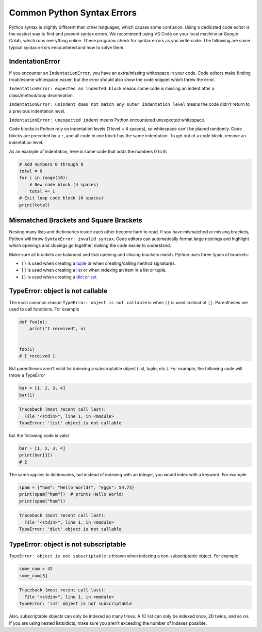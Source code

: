 ===========================
Common Python Syntax Errors
===========================

Python syntax is slightly different than other languages, which causes some confusion. 
Using a dedicated code editor is the easiest way to find and prevent syntax errors. 
We recommend using VS Code on your local machine or Google Colab, which runs everything online. 
These programs check for syntax errors as you write code.  The following are some typical 
syntax errors encountered and how to solve them.


IndentationError
""""""""""""""""

If you encounter an ``IndentationError``, you have an extra/missing whitespace in your code. 
Code editors make finding troublesome whitespace easier, but the error should also show the 
code snippet which threw the error.

``IndentationError: expected an indented block`` means some code is missing an indent after a 
class/method/loop deceleration.

``IndentationError: unindent does not match any outer indentation level`` means the code didn't 
return to a previous indentation level.

``IndentationError: unexpected indent`` means Python encountered unexpected whitespace.

Code blocks in Python rely on indentation levels (1 level = 4 spaces), so whitespace can't be placed 
randomly. Code blocks are preceded by a ``:``, and all code in one block has the same indentation. 
To get out of a code block, remove an indentation level.

As an example of indentation, here is some code that adds the numbers 0 to 9:


.. code-block:: python

    # Add numbers 0 through 9
    total = 0
    for i in range(10):
        # New code block (4 spaces)
        total += i
    # Exit loop code block (0 spaces)
    print(total)

Mismatched Brackets and Square Brackets
"""""""""""""""""""""""""""""""""""""""

Nesting many lists and dictionaries inside each other become hard to read. If you have mismatched or 
missing brackets, Python will throw ``SyntaxError: invalid syntax``. Code editors can automatically 
format large nestings and highlight which openings and closings go together, making the code easier to understand.

Make sure all brackets are balanced and that opening and closing brackets match. Python uses three types of brackets:



* ``()`` is used when creating a `tuple <https://docs.python.org/3/library/stdtypes.html#tuple>`__ or when creating/calling method signatures.
* ``[]`` is used when creating a `list <https://docs.python.org/3/library/stdtypes.html#list>`__ or when indexing an item in a list or tuple.
* ``{}`` is used when creating a `dict <https://docs.python.org/3/library/stdtypes.html#mapping-types-dict>`__ or `set <https://docs.python.org/3/library/stdtypes.html#set>`__.

TypeError: object is not callable
"""""""""""""""""""""""""""""""""

The most common reason ``TypeError: object is not callable`` is when ``()`` is used instead of
``[]``. Parentheses are used to call functions. For example

.. code-block:: python

    def foo(n):
        print("I received", n)


    foo(1)
    # I received 1

But parentheses aren't valid for indexing a subscriptable object (list, tuple, etc.). For example, the following code will throw a TypeError

.. skip: next

.. code-block:: python

    bar = [1, 2, 3, 4]
    bar(1)

.. code-block:: shell

    Traceback (most recent call last):
      File "<stdin>", line 1, in <module>
    TypeError: 'list' object is not callable

but the following code is valid

.. code-block:: python

    bar = [1, 2, 3, 4]
    print(bar[1])
    # 2

The same applies to dictionaries, but instead of indexing with an integer, you would index with a keyword. For example

.. skip: next

.. code-block:: python

    spam = {"ham": "Hello World!", "eggs": 54.73}
    print(spam["ham"])  # prints Hello World!
    print(spam("ham"))

.. code-block:: shell

    Traceback (most recent call last):
      File "<stdin>", line 1, in <module>
    TypeError: 'dict' object is not callable

TypeError: object is not subscriptable
""""""""""""""""""""""""""""""""""""""

``TypeError: object is not subscriptable`` is thrown when indexing a non-subscriptable object.
For example

.. skip: next

.. code-block:: python

    some_num = 42
    some_num[3]

.. skip: next

.. code-block:: shell

    Traceback (most recent call last):
      File "<stdin>", line 1, in <module>
    TypeError: 'int' object is not subscriptable

Also, subscriptable objects can only be indexed so many times. A 1D list can only be indexed once, 
2D twice, and so on. If you are using nested lists/dicts, make sure you aren't exceeding the number
of indexes possible.


